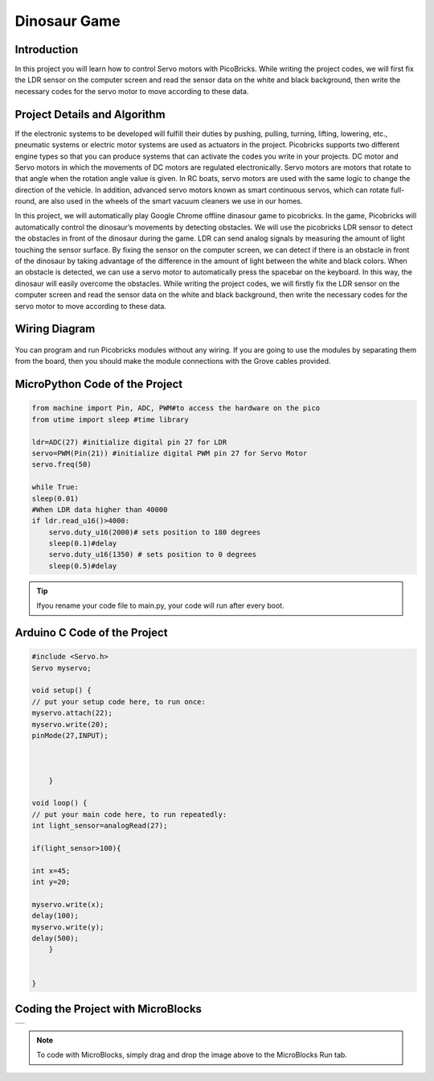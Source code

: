 ###########
Dinosaur Game
###########

Introduction
-------------
In this project you will learn how to control Servo motors with PicoBricks. While writing the project codes, we will first fix the LDR sensor on the computer screen and read the sensor data on the white and black background, then write the necessary codes for the servo motor to move according to these data.

Project Details and Algorithm
------------------------------

If the electronic systems to be developed will fulfill their duties by pushing, pulling, turning, lifting, lowering, etc., pneumatic systems or electric motor systems are used as actuators in the project. Picobricks supports two different engine types so that you can produce systems that can activate the codes you write in your projects. DC motor and Servo motors in which the movements of DC motors are regulated electronically. Servo motors are motors that rotate to that angle when the rotation angle value is given. In RC boats, servo motors are used with the same logic to change the direction of the vehicle. In addition, advanced servo motors known as smart continuous servos, which can rotate full-round, are also used in the wheels of the smart vacuum cleaners we use in our homes. 

In this project, we will automatically play Google Chrome offline dinasour game to picobricks. In the game, Picobricks will automatically control the dinosaur’s movements by detecting obstacles. We will use the picobricks LDR sensor to detect the obstacles in front of the dinosaur during the game. LDR can send analog signals by measuring the amount of light touching the sensor surface. By fixing the sensor on the computer screen, we can detect if there is an obstacle in front of the dinosaur by taking advantage of the difference in the amount of light between the white and black colors. When an obstacle is detected, we can use a servo motor to automatically press the spacebar on the keyboard. In this way, the dinosaur will easily overcome the obstacles. While writing the project codes, we will firstly fix the LDR sensor on the computer screen and read the sensor data on the white and black background, then write the necessary codes for the servo motor to move according to these data.




Wiring Diagram
--------------

.. figure:: ../_static/dinosaur-game.png      
    :align: center
    :width: 500
    :figclass: align-center
    



You can program and run Picobricks modules without any wiring. If you are going to use the modules by separating them from the board, then you should make the module connections with the Grove cables provided.

MicroPython Code of the Project
--------------------------------
.. code-block::

    from machine import Pin, ADC, PWM#to access the hardware on the pico
    from utime import sleep #time library

    ldr=ADC(27) #initialize digital pin 27 for LDR
    servo=PWM(Pin(21)) #initialize digital PWM pin 27 for Servo Motor
    servo.freq(50)

    while True:
    sleep(0.01)
    #When LDR data higher than 40000
    if ldr.read_u16()>4000:
        servo.duty_u16(2000)# sets position to 180 degrees
        sleep(0.1)#delay
        servo.duty_u16(1350) # sets position to 0 degrees
        sleep(0.5)#delay
            


.. tip::
  Ifyou rename your code file to main.py, your code will run after every boot.
   
Arduino C Code of the Project
-------------------------------


.. code-block::

    #include <Servo.h>
    Servo myservo;

    void setup() {
    // put your setup code here, to run once:
    myservo.attach(22);
    myservo.write(20);
    pinMode(27,INPUT);

  

        }

    void loop() {
    // put your main code here, to run repeatedly:
    int light_sensor=analogRead(27);

    if(light_sensor>100){

    int x=45;
    int y=20;
    
    myservo.write(x);
    delay(100);
    myservo.write(y);
    delay(500);
        }


    }


Coding the Project with MicroBlocks
------------------------------------
+----------------+
||dinosaur-game1||     
+----------------+

.. |dinosaur-game1| image:: _static/dinosaur-game1.png



.. note::
  To code with MicroBlocks, simply drag and drop the image above to the MicroBlocks Run tab.
  

    
